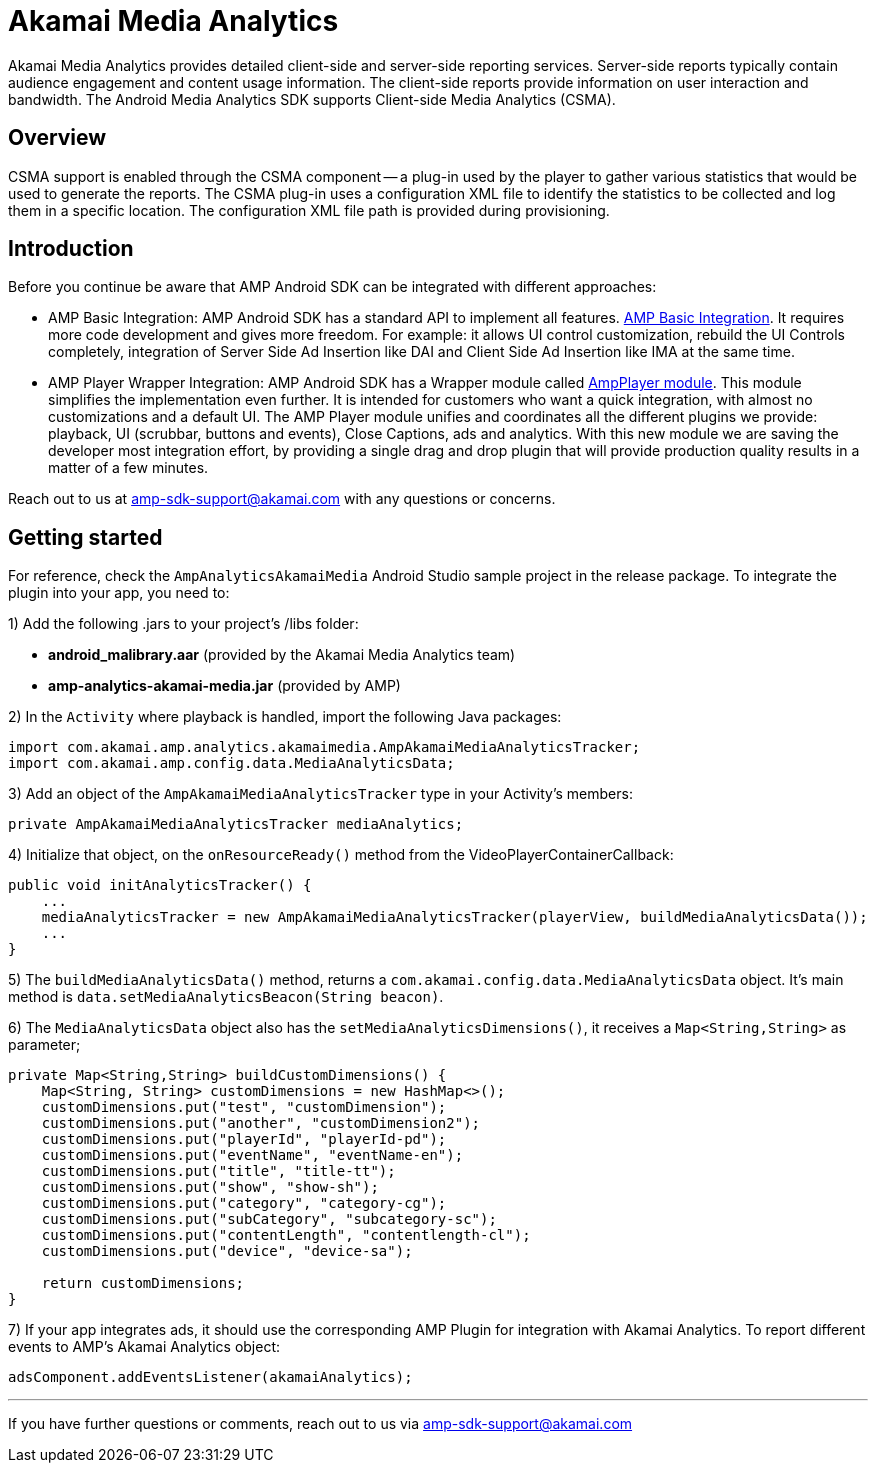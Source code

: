 = Akamai Media Analytics
:categories: ["analytics"]
:page-layout: techdocs-devices

Akamai Media Analytics provides detailed client-side and server-side reporting services. Server-side reports typically contain audience engagement and content usage information. The client-side reports provide information on user interaction and bandwidth. The Android Media Analytics SDK supports Client-side Media Analytics (CSMA).

== Overview

CSMA support is enabled through the CSMA component -- a plug-in used by the player to gather various statistics that would be used to generate the reports. The CSMA plug-in uses a configuration XML file to identify the statistics to be collected and log them in a specific location. The configuration XML file path is provided during provisioning.

== Introduction

Before you continue be aware that AMP Android SDK can be integrated with different approaches:

* AMP Basic Integration: AMP Android SDK has a standard API to implement all features. https://developer.akamai.com/tools/AdaptiveMediaPlayer/docs/android/amp-basic-integration/[AMP Basic Integration]. It requires more code development and gives more freedom. For example: it allows UI control customization, rebuild the UI Controls completely, integration of Server Side Ad Insertion like DAI and Client Side Ad Insertion like IMA at the same time.
* AMP Player Wrapper Integration: AMP Android SDK has a Wrapper module called https://developer.akamai.com/tools/AdaptiveMediaPlayer/docs/android/amp-player/[AmpPlayer module]. This module simplifies the implementation even further. It is intended for customers who want a quick integration, with almost no customizations and a default UI. The AMP Player module unifies and coordinates all the different plugins we provide: playback, UI (scrubbar, buttons and events), Close Captions, ads and analytics. With this new module we are saving  the developer most integration effort, by providing a single drag and drop plugin that will provide production quality results in a matter of a few minutes.

Reach out to us at link:mailto:amp-sdk-support@akamai.com[amp-sdk-support@akamai.com] with any questions or concerns.

== Getting started

For reference, check the `AmpAnalyticsAkamaiMedia` Android Studio sample project in the release package. To integrate the plugin into your app, you need to:

1) Add the following .jars to your project's /libs folder:

* *android_malibrary.aar* (provided by the Akamai Media Analytics team)
* *amp-analytics-akamai-media.jar* (provided by AMP)

2) In the `Activity` where playback is handled, import the following Java packages:

[,java]
----
import com.akamai.amp.analytics.akamaimedia.AmpAkamaiMediaAnalyticsTracker;
import com.akamai.amp.config.data.MediaAnalyticsData;
----

3) Add an object of the `AmpAkamaiMediaAnalyticsTracker` type in your Activity's members:

[,java]
----
private AmpAkamaiMediaAnalyticsTracker mediaAnalytics;
----

4) Initialize that object, on the `onResourceReady()` method from the VideoPlayerContainerCallback:

[,java]
----
public void initAnalyticsTracker() {
    ...
    mediaAnalyticsTracker = new AmpAkamaiMediaAnalyticsTracker(playerView, buildMediaAnalyticsData());
    ...
}
----

5) The `buildMediaAnalyticsData()` method, returns a `com.akamai.config.data.MediaAnalyticsData` object. It's main method is `data.setMediaAnalyticsBeacon(String beacon)`.

6) The `MediaAnalyticsData` object also has the `setMediaAnalyticsDimensions()`, it receives a `Map<String,String>` as parameter;

[,java]
----
private Map<String,String> buildCustomDimensions() {
    Map<String, String> customDimensions = new HashMap<>();
    customDimensions.put("test", "customDimension");
    customDimensions.put("another", "customDimension2");
    customDimensions.put("playerId", "playerId-pd");
    customDimensions.put("eventName", "eventName-en");
    customDimensions.put("title", "title-tt");
    customDimensions.put("show", "show-sh");
    customDimensions.put("category", "category-cg");
    customDimensions.put("subCategory", "subcategory-sc");
    customDimensions.put("contentLength", "contentlength-cl");
    customDimensions.put("device", "device-sa");

    return customDimensions;
}
----

7) If your app integrates ads, it should use the corresponding AMP Plugin for integration with Akamai Analytics. To report different events to AMP's Akamai Analytics object:

[,java]
----
adsComponent.addEventsListener(akamaiAnalytics);
----

'''

If you have further questions or comments, reach out to us via link:mailto:amp-sdk-support@akamai.com[amp-sdk-support@akamai.com]
